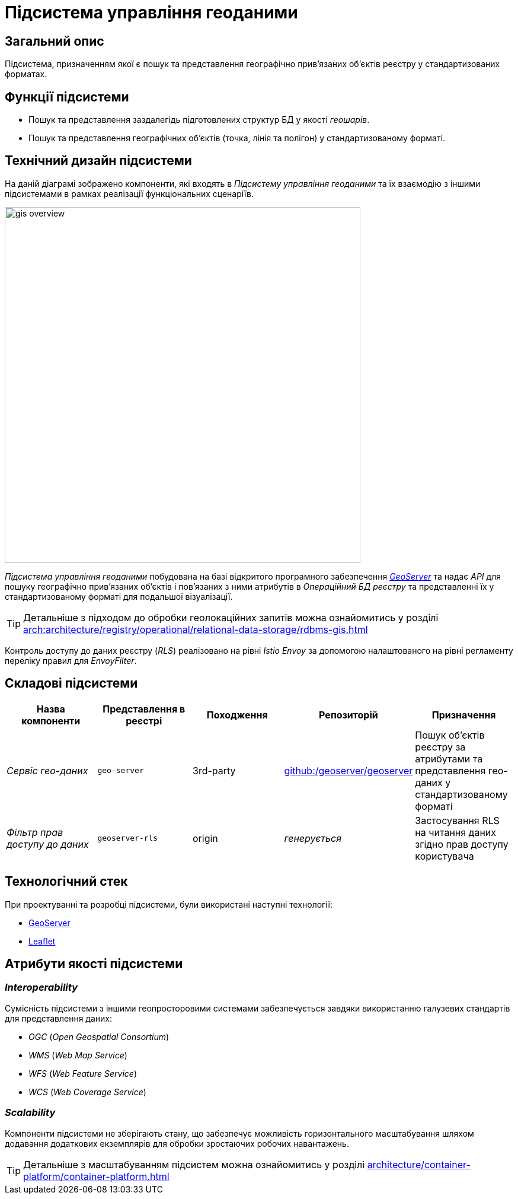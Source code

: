 = Підсистема управління геоданими

== Загальний опис

Підсистема, призначенням якої є пошук та представлення географічно привʼязаних обʼєктів реєстру у стандартизованих форматах.

== Функції підсистеми

* Пошук та представлення заздалегідь підготовлених структур БД у якості _геошарів_.
* Пошук та представлення географічних обʼєктів (точка, лінія та полігон) у стандартизованому форматі.

== Технічний дизайн підсистеми

На даній діаграмі зображено компоненти, які входять в _Підсистему управління геоданими_ та їх взаємодію з іншими підсистемами в рамках реалізації функціональних сценаріїв.

image::architecture/registry/operational/geo/gis-overview.svg[float="center",align="center",width=600]

_Підсистема управління геоданими_ побудована на базі відкритого програмного забезпечення https://github.com/geoserver/geoserver[_GeoServer_] та надає _API_ для пошуку географічно привʼязаних обʼєктів і повʼязаних з ними атрибутів в _Операційний БД реєстру_ та представленні їх у стандартизованому форматі для подальшої візуалізації.

[TIP]
--
Детальніше з підходом до обробки геолокаційних запитів можна ознайомитись у розділі xref:arch:architecture/registry/operational/relational-data-storage/rdbms-gis.adoc[]
--

Контроль доступу до даних реєстру (_RLS_) реалізовано на рівні _Istio Envoy_ за допомогою налаштованого на рівні регламенту переліку правил для _EnvoyFilter_.

== Складові підсистеми

|===
|Назва компоненти|Представлення в реєстрі|Походження|Репозиторій|Призначення

|_Сервіс гео-даних_
|`geo-server`
|3rd-party
|https://github.com/geoserver/geoserver[github:/geoserver/geoserver]
|Пошук об'єктів реєстру за атрибутами та представлення гео-даних у стандартизованому форматі

|_Фільтр прав доступу до даних_
|`geoserver-rls`
|origin
|_генерується_
|Застосування RLS на читання даних згідно прав доступу користувача
|===

== Технологічний стек

При проектуванні та розробці підсистеми, були використані наступні технології:

* xref:arch:architecture/platform-technologies.adoc#geoserver[GeoServer]
* xref:arch:architecture/platform-technologies.adoc#leaflet[Leaflet]

== Атрибути якості підсистеми

=== _Interoperability_

Сумісність підсистеми з іншими геопросторовими системами забезпечується завдяки використанню галузевих стандартів для представлення даних:

* _OGC_ (_Open Geospatial Consortium_)
* _WMS_ (_Web Map Service_)
* _WFS_ (_Web Feature Service_)
* _WCS_ (_Web Coverage Service_)

=== _Scalability_

Компоненти підсистеми не зберігають стану, що забезпечує можливість горизонтального масштабування шляхом додавання додаткових екземплярів для обробки зростаючих робочих навантажень.

[TIP]
--
Детальніше з масштабуванням підсистем можна ознайомитись у розділі xref:architecture/container-platform/container-platform.adoc[]
--